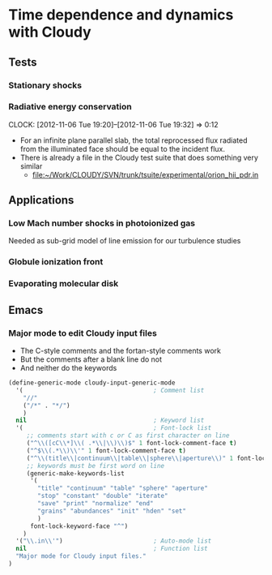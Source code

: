 
* Time dependence and dynamics with Cloudy

** Tests

*** Stationary shocks




*** Radiative energy conservation
    CLOCK: [2012-11-06 Tue 19:20]--[2012-11-06 Tue 19:32] =>  0:12

+ For an infinite plane parallel slab, the total reprocessed flux radiated from the illuminated face should be equal to the incident flux.
+ There is already a file in the Cloudy test suite that does something very similar
  + [[file:~/Work/CLOUDY/SVN/trunk/tsuite/experimental/orion_hii_pdr.in]]





** Applications

*** Low Mach number shocks in photoionized gas

Needed as sub-grid model of line emission for our turbulence studies


*** Globule ionization front

*** Evaporating molecular disk


** Emacs

*** Major mode to edit Cloudy input files

+ The C-style comments and the fortan-style comments work
+ But the comments after a blank line do not
+ And neither do the keywords

#+BEGIN_SRC emacs-lisp
  (define-generic-mode cloudy-input-generic-mode
    '(                                    ; Comment list
      "//" 
      ("/*" . "*/") 
      )   
    nil                                   ; Keyword list
    '(                                    ; Font-lock list
       ;; comments start with c or C as first character on line
       ("^\\([cC\\*]\\( .*\\|\\)\\)$" 1 font-lock-comment-face t)
       ("^$\\(.*\\)\\'" 1 font-lock-comment-face t)
       ("^\\(title\\|continuum\\|table\\|sphere\\|aperture\\)" 1 font-lock-keyword-face prepend) 
       ;; keywords must be first word on line
       (generic-make-keywords-list
        '(
          "title" "continuum" "table" "sphere" "aperture"
          "stop" "constant" "double" "iterate"
          "save" "print" "normalize" "end"
          "grains" "abundances" "init" "hden" "set" 
          )
        font-lock-keyword-face "^")
      )
    '("\\.in\\'")                         ; Auto-mode list
    nil                                   ; Function list
    "Major mode for Cloudy input files."
  )
#+END_SRC

#+RESULTS:
: cloudy-input-generic-mode

